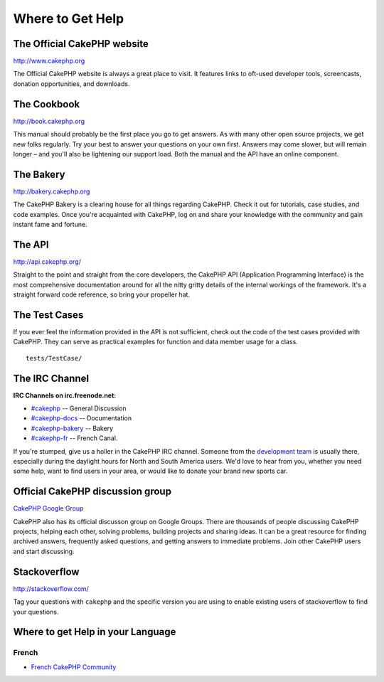 Where to Get Help
#################

The Official CakePHP website
============================

`http://www.cakephp.org <http://www.cakephp.org>`_

The Official CakePHP website is always a great place to visit. It
features links to oft-used developer tools, screencasts, donation
opportunities, and downloads.

The Cookbook
============

`http://book.cakephp.org <http://book.cakephp.org>`_

This manual should probably be the first place you go to get
answers. As with many other open source projects, we get new folks
regularly. Try your best to answer your questions on your own
first. Answers may come slower, but will remain longer – and you'll
also be lightening our support load. Both the manual and the API
have an online component.

The Bakery
==========

`http://bakery.cakephp.org <http://bakery.cakephp.org>`_

The CakePHP Bakery is a clearing house for all things regarding CakePHP.
Check it out for tutorials, case studies, and code examples. Once
you're acquainted with CakePHP, log on and share your knowledge
with the community and gain instant fame and fortune.

The API
=======

`http://api.cakephp.org/ <http://api.cakephp.org/>`_

Straight to the point and straight from the core developers, the
CakePHP API (Application Programming Interface) is the most
comprehensive documentation around for all the nitty gritty details
of the internal workings of the framework. It's a straight forward
code reference, so bring your propeller hat.


The Test Cases
==============

If you ever feel the information provided in the API is not
sufficient, check out the code of the test cases provided with
CakePHP. They can serve as practical examples for function and
data member usage for a class. ::

    tests/TestCase/

The IRC Channel
===============

**IRC Channels on irc.freenode.net:**


-  `#cakephp <irc://irc.freenode.net/cakephp>`_ -- General
   Discussion
-  `#cakephp-docs <irc://irc.freenode.net/cakephp-docs>`_ --
   Documentation
-  `#cakephp-bakery <irc://irc.freenode.net/cakephp-bakery>`_ --
   Bakery
-  `#cakephp-fr <irc://irc.freenode.net/cakephp-fr>`_ -- French Canal.

If you're stumped, give us a holler in the CakePHP IRC channel.
Someone from the `development team <https://github.com/cakephp?tab=members>`_
is usually there, especially during the daylight hours for North
and South America users. We'd love to hear from you, whether you
need some help, want to find users in your area, or would like to
donate your brand new sports car.

.. _cakephp-official-communities:

Official CakePHP discussion group
=================================
`CakePHP Google Group <http://groups.google.com/group/cake-php>`_

CakePHP also has its official discusson group on Google Groups.
There are thousands of people discussing CakePHP projects, helping each other,
solving problems, building projects and sharing ideas.
It can be a great resource for finding archived answers, frequently asked questions, and
getting answers to immediate problems. Join other CakePHP users and start discussing.


Stackoverflow
=============

`http://stackoverflow.com/ <http://stackoverflow.com/questions/tagged/cakephp/>`_

Tag your questions with ``cakephp`` and the specific version you are using to enable
existing users of stackoverflow to find your questions.

Where to get Help in your Language
==================================

French
------
- `French CakePHP Community <http://cakephp-fr.org>`_


.. meta::
    :title lang=es: Where to Get Help
    :description lang=es: Where to get help with CakePHP: The official CakePHP website, The Cookbook, The Bakery, The API, in the test cases, the IRC channel, The CakePHP Google Group or CakePHP Questions.
    :keywords lang=es: cakephp,cakephp help,help with cakephp,where to get help,cakephp irc,cakephp questions,cakephp api,cakephp test cases,open source projects,channel irc,code reference,irc channel,developer tools,test case,bakery

